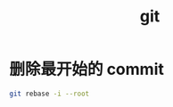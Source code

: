 :PROPERTIES:
:ID:       20250203T235538
:END:
#+title: git

* 删除最开始的 commit

#+begin_src bash
  git rebase -i --root
#+end_src
